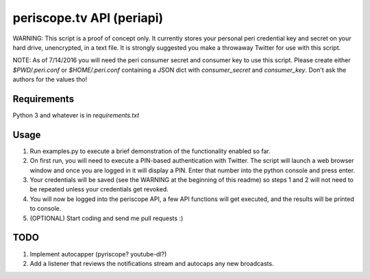 ==========================
periscope.tv API (periapi)
==========================

WARNING: This script is a proof of concept only. It currently stores your personal peri credential key and secret on your hard drive, unencrypted, in a text file. It is strongly suggested you make a throwaway Twitter for use with this script.

NOTE: As of 7/14/2016 you will need the peri consumer secret and consumer key to use this script.
Please create either `$PWD/.peri.conf` or `$HOME/.peri.conf` containing a JSON dict with `consumer_secret` and `consumer_key`. Don't ask the authors for the values tho!

Requirements
------------

Python 3 and whatever is in `requirements.txt`

Usage
-----

1. Run examples.py to execute a brief demonstration of the functionality enabled so far.
2. On first run, you will need to execute a PIN-based authentication with Twitter. The script will launch a web browser window and once you are logged in it will display a PIN. Enter that number into the python console and press enter. 
3. Your credentials will be saved (see the WARNING at the beginning of this readme) so steps 1 and 2 will not need to be repeated unless your credentials get revoked.
4. You will now be logged into the periscope API, a few API functions will get executed, and the results will be printed to console.
5. (OPTIONAL) Start coding and send me pull requests :)

TODO
----

1. Implement autocapper (pyriscope? youtube-dl?)
2. Add a listener that reviews the notifications stream and autocaps any new broadcasts.
